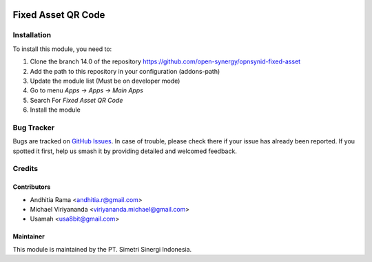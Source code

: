 .. image:: https://img.shields.io/badge/licence-LGPL--3-blue.svg
   :target: http://www.gnu.org/licenses/lgpl-3.0-standalone.html
   :alt: License: LGPL-3

===================
Fixed Asset QR Code
===================


Installation
============

To install this module, you need to:

1.  Clone the branch 14.0 of the repository https://github.com/open-synergy/opnsynid-fixed-asset
2.  Add the path to this repository in your configuration (addons-path)
3.  Update the module list (Must be on developer mode)
4.  Go to menu *Apps -> Apps -> Main Apps*
5.  Search For *Fixed Asset QR Code*
6.  Install the module

Bug Tracker
===========

Bugs are tracked on `GitHub Issues
<https://github.com/open-synergy/opnsynid-fixed-asset/issues>`_. In case of trouble, please
check there if your issue has already been reported. If you spotted it first,
help us smash it by providing detailed and welcomed feedback.


Credits
=======

Contributors
------------

* Andhitia Rama <andhitia.r@gmail.com>
* Michael Viriyananda <viriyananda.michael@gmail.com>
* Usamah <usa8bit@gmail.com>

Maintainer
----------

.. image:: https://simetri-sinergi.id/logo.png
   :alt: PT. Simetri Sinergi Indonesia
   :target: https://simetri-sinergi.id.com

This module is maintained by the PT. Simetri Sinergi Indonesia.
